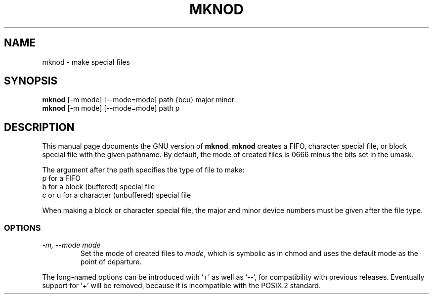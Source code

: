 .TH MKNOD 1L \" -*- nroff -*-
.SH NAME
mknod \- make special files
.SH SYNOPSIS
.B mknod
[\-m mode] [\-\-mode=mode] path {bcu} major minor
.br
.B mknod
[\-m mode] [\-\-mode=mode] path p
.SH DESCRIPTION
This manual page
documents the GNU version of
.BR mknod .
.B mknod
creates a FIFO, character special file, or block special file
with the given pathname.  By default, the mode of
created files is 0666 minus the bits set in the umask.
.PP
The argument after the path specifies the type of file to make:
.nf
p for a FIFO
b for a block (buffered) special file
c or u for a character (unbuffered) special file
.fi
.PP
When making a block or character special file, the major and minor
device numbers must be given after the file type.
.SS OPTIONS
.TP
.I "\-m, \-\-mode mode"
Set the mode of created files to
.IR mode ,
which is symbolic as in chmod and uses the default mode as the point of
departure.
.PP
The long-named options can be introduced with `+' as well as `\-\-',
for compatibility with previous releases.  Eventually support for `+'
will be removed, because it is incompatible with the POSIX.2 standard.
